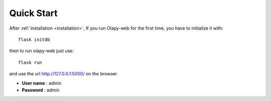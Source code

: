 Quick Start
-----------


After :ref:`installation <installation>`, If you run Olapy-web for the first time, you have to initialize it with::

    flask initdb

then to run olapy-web just use::

    flask run


and use the url http://127.0.0.1:5000/ on the browser

-   **User name** : admin
-   **Password** : admin